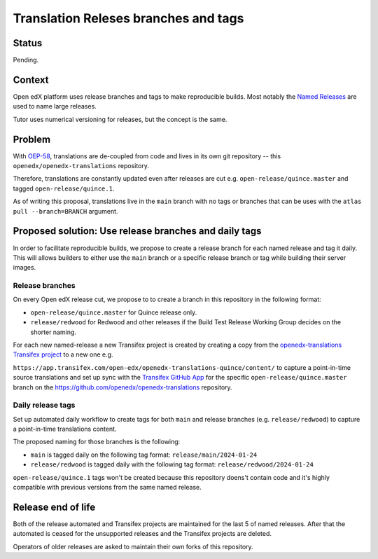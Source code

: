 Translation Releses branches and tags
#####################################

Status
******

Pending.

Context
*******
Open edX platform uses release branches and tags to make reproducible builds.
Most notably the `Named Releases`_ are used to name large releases.

Tutor uses numerical versioning for releases, but the concept is the same.

Problem
*******
With `OEP-58`_, translations are de-coupled from code and lives in its own
git repository -- this ``openedx/openedx-translations`` repository.

Therefore, translations are constantly updated even after releases are
cut e.g. ``open-release/quince.master`` and tagged ``open-release/quince.1``.

As of writing this proposal, translations live in the ``main`` branch with
no tags or branches that can be uses with the ``atlas pull --branch=BRANCH``
argument.

Proposed solution: Use release branches and daily tags
******************************************************

In order to facilitate reproducible builds, we propose to create a release
branch for each named release and tag it daily. This will allows builders
to either use the ``main`` branch or a specific release branch or tag
while building their server images.

Release branches
================

On every Open edX release cut, we propose to to create a branch in this
repository in the following format:

- ``open-release/quince.master`` for Quince release only.
- ``release/redwood`` for Redwood and other releases if the Build Test Release Working Group decides on the shorter naming.

For each new named-release a new Transifex project is created by creating a copy from the
`openedx-translations Transifex project`_ to a new one e.g.

``https://app.transifex.com/open-edx/openedx-translations-quince/content/`` to
capture a point-in-time source translations and
set up sync with the `Transifex GitHub App`_ for the
specific ``open-release/quince.master`` branch on the
https://github.com/openedx/openedx-translations repository.

Daily release tags
==================

Set up automated daily workflow to create tags for both
``main`` and release branches (e.g. ``release/redwood``) to capture
a point-in-time translations content.

The proposed naming for those branches is the following:

- ``main`` is tagged daily on the following tag format: ``release/main/2024-01-24``
- ``release/redwood`` is tagged daily with the following tag format: ``release/redwood/2024-01-24``


``open-release/quince.1`` tags won't be created because this repository doens't
contain code and it's highly compatible with previous versions from the same
named release.

Release end of life
*******************

Both of the release automated and Transifex projects are maintained for the last 5 of named releases.
After that the automated is ceased for the unsupported releases and the Transifex projects are deleted.

Operators of older releases are asked to maintain their own forks of this repository.

.. _OEP-58: https://open-edx-proposals.readthedocs.io/en/latest/architectural-decisions/oep-0058-arch-translations-management.html
.. _Transifex GitHub App: https://github.com/apps/transifex-integration
.. _openedx-translations Transifex project: https://app.transifex.com/open-edx/openedx-translations/content
.. _Named Releases: https://docs.openedx.org/en/latest/community/release_notes/named_release_branches_and_tags.html
